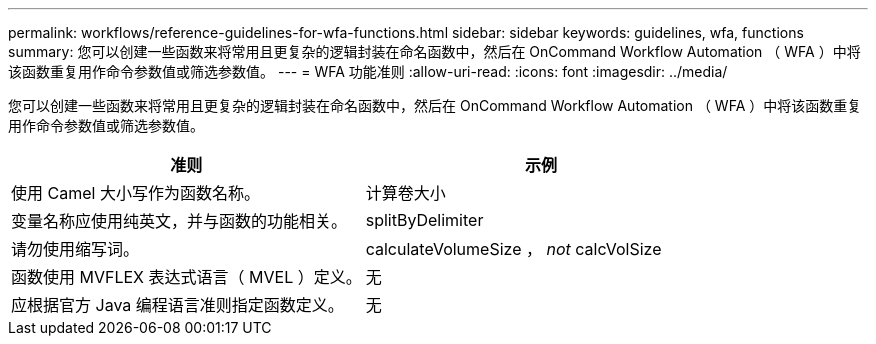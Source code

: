 ---
permalink: workflows/reference-guidelines-for-wfa-functions.html 
sidebar: sidebar 
keywords: guidelines, wfa, functions 
summary: 您可以创建一些函数来将常用且更复杂的逻辑封装在命名函数中，然后在 OnCommand Workflow Automation （ WFA ）中将该函数重复用作命令参数值或筛选参数值。 
---
= WFA 功能准则
:allow-uri-read: 
:icons: font
:imagesdir: ../media/


[role="lead"]
您可以创建一些函数来将常用且更复杂的逻辑封装在命名函数中，然后在 OnCommand Workflow Automation （ WFA ）中将该函数重复用作命令参数值或筛选参数值。

[cols="2*"]
|===
| 准则 | 示例 


 a| 
使用 Camel 大小写作为函数名称。
 a| 
计算卷大小



 a| 
变量名称应使用纯英文，并与函数的功能相关。
 a| 
splitByDelimiter



 a| 
请勿使用缩写词。
 a| 
calculateVolumeSize ， _not_ calcVolSize



 a| 
函数使用 MVFLEX 表达式语言（ MVEL ）定义。
 a| 
无



 a| 
应根据官方 Java 编程语言准则指定函数定义。
 a| 
无

|===